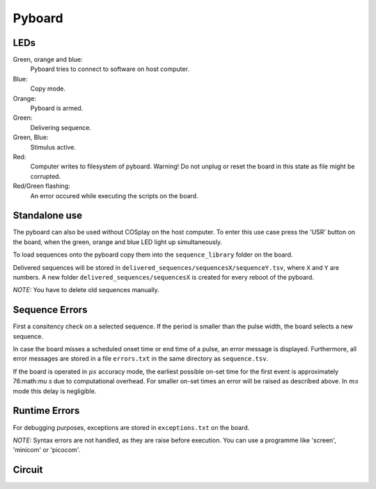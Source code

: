 =======
Pyboard
=======

.. graphviz:: workflow.dot

LEDs
====

Green, orange and blue:
    Pyboard tries to connect to software on host computer.

Blue:
    Copy mode.

Orange:
    Pyboard is armed.

Green:
    Delivering sequence.

Green, Blue:
    Stimulus active.

Red:
    Computer writes to filesystem of pyboard.
    Warning! Do not unplug or reset the board in this state as file might be corrupted.

Red/Green flashing:
    An error occured while executing the scripts on the board.

.. _pyboardStandalone:

Standalone use
==============

The pyboard can also be used without COSplay on the host computer.
To enter this use case press the 'USR' button on the board, when the green,
orange and blue LED light up simultaneously.

To load sequences onto the pyboard copy them into the ``sequence_library``
folder on the board.

Delivered sequences will be stored in
``delivered_sequences/sequencesX/sequenceY.tsv``, where ``X`` and ``Y``
are numbers. A new folder ``delivered_sequences/sequencesX`` is created
for every reboot of the pyboard.

*NOTE:* You have to delete old sequences manually.

Sequence Errors
===============

First a consitency check on a selected sequence. If the period
is smaller than the pulse width, the board selects a new sequence.

In case the board misses a scheduled onset time or end time of a pulse,
an error message is displayed. Furthermore, all error messages are stored
in a file ``errors.txt`` in the same directory as ``sequence.tsv``.

If the board is operated in :math:`\mu s` accuracy mode, the earliest
possible on-set time for the first event is approximately 76:math:`\mu s`
due to computational overhead. For smaller on-set times an error will
be raised as described above.
In :math:`ms` mode this delay is negligible.

Runtime Errors
==============

For debugging purposes, exceptions are stored in ``exceptions.txt`` on
the board.

*NOTE:* Syntax errors are not handled, as they are raise before execution.
You can use a programme like 'screen', 'minicom' or 'picocom'.

Circuit
=======

.. image:: circuit.png

